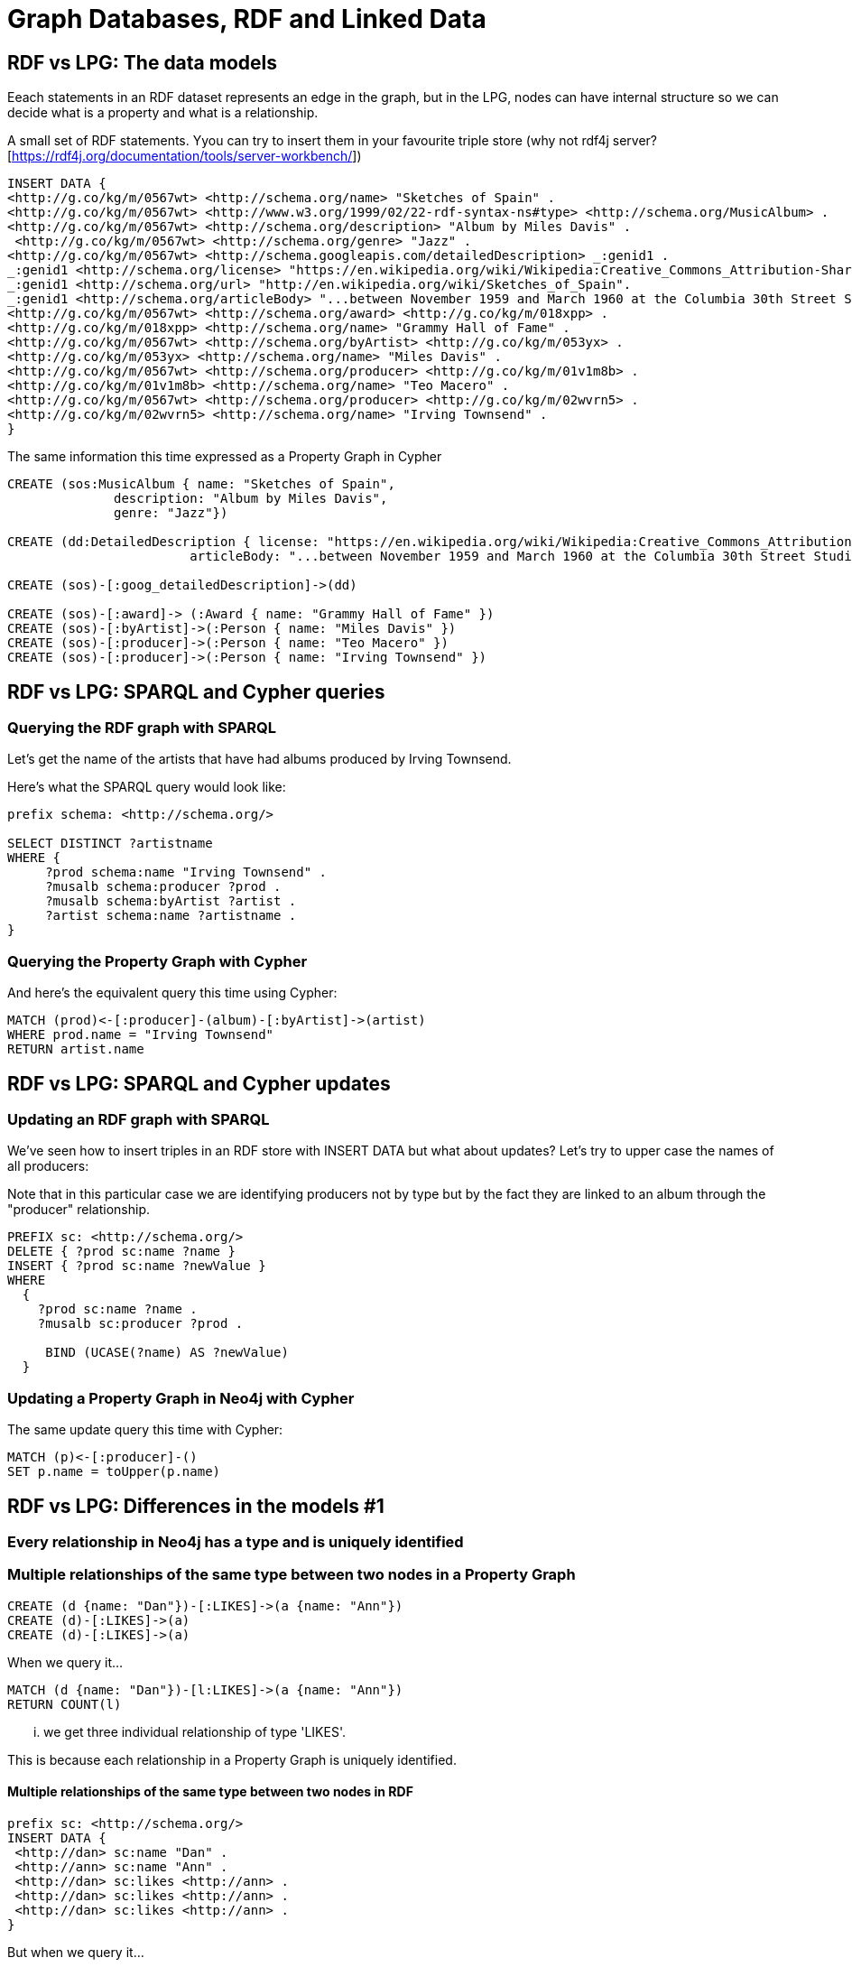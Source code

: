= Graph Databases, RDF and Linked Data

== RDF vs LPG: The data models

Eeach statements in an RDF dataset represents an edge in the graph, but in the LPG, nodes can have internal structure so we can decide what is a property and what is a relationship.

A small set of RDF statements.  Yyou can try to insert them in your favourite triple store (why not rdf4j server? [https://rdf4j.org/documentation/tools/server-workbench/])

----
INSERT DATA {
<http://g.co/kg/m/0567wt> <http://schema.org/name> "Sketches of Spain" .
<http://g.co/kg/m/0567wt> <http://www.w3.org/1999/02/22-rdf-syntax-ns#type> <http://schema.org/MusicAlbum> .
<http://g.co/kg/m/0567wt> <http://schema.org/description> "Album by Miles Davis" .
 <http://g.co/kg/m/0567wt> <http://schema.org/genre> "Jazz" .
<http://g.co/kg/m/0567wt> <http://schema.googleapis.com/detailedDescription> _:genid1 .
_:genid1 <http://schema.org/license> "https://en.wikipedia.org/wiki/Wikipedia:Creative_Commons_Attribution-ShareAlike_3.0_License" .
_:genid1 <http://schema.org/url> "http://en.wikipedia.org/wiki/Sketches_of_Spain".
_:genid1 <http://schema.org/articleBody> "...between November 1959 and March 1960 at the Columbia 30th Street Studio in NY City" .
<http://g.co/kg/m/0567wt> <http://schema.org/award> <http://g.co/kg/m/018xpp> .
<http://g.co/kg/m/018xpp> <http://schema.org/name> "Grammy Hall of Fame" .  
<http://g.co/kg/m/0567wt> <http://schema.org/byArtist> <http://g.co/kg/m/053yx> .
<http://g.co/kg/m/053yx> <http://schema.org/name> "Miles Davis" .  
<http://g.co/kg/m/0567wt> <http://schema.org/producer> <http://g.co/kg/m/01v1m8b> .
<http://g.co/kg/m/01v1m8b> <http://schema.org/name> "Teo Macero" .
<http://g.co/kg/m/0567wt> <http://schema.org/producer> <http://g.co/kg/m/02wvrn5> .
<http://g.co/kg/m/02wvrn5> <http://schema.org/name> "Irving Townsend" . 
}
----

The same information this time expressed as a Property Graph in Cypher

[source,cypher]
----
CREATE (sos:MusicAlbum { name: "Sketches of Spain", 
              description: "Album by Miles Davis", 
              genre: "Jazz"})

CREATE (dd:DetailedDescription { license: "https://en.wikipedia.org/wiki/Wikipedia:Creative_Commons_Attribution-ShareAlike_3.0_License", 
                        articleBody: "...between November 1959 and March 1960 at the Columbia 30th Street Studio in NY City"})

CREATE (sos)-[:goog_detailedDescription]->(dd)

CREATE (sos)-[:award]-> (:Award { name: "Grammy Hall of Fame" })  
CREATE (sos)-[:byArtist]->(:Person { name: "Miles Davis" })   
CREATE (sos)-[:producer]->(:Person { name: "Teo Macero" })
CREATE (sos)-[:producer]->(:Person { name: "Irving Townsend" })
----


== RDF vs LPG: SPARQL and Cypher queries


=== Querying the RDF graph with SPARQL

Let's get the name of the artists that have had albums produced by Irving Townsend.

Here's what the SPARQL query would look like:

----
prefix schema: <http://schema.org/> 

SELECT DISTINCT ?artistname
WHERE {
     ?prod schema:name "Irving Townsend" .
     ?musalb schema:producer ?prod .
     ?musalb schema:byArtist ?artist .
     ?artist schema:name ?artistname .
}
----

=== Querying the Property Graph with Cypher

And here's the equivalent query this time using Cypher:

[source,cypher]
----
MATCH (prod)<-[:producer]-(album)-[:byArtist]->(artist)
WHERE prod.name = "Irving Townsend"
RETURN artist.name
----

== RDF vs LPG: SPARQL and Cypher updates

=== Updating an RDF graph with SPARQL

We've seen how to insert triples in an RDF store with INSERT DATA but what about updates? Let's try to upper case the names of all producers:

Note that in this particular case we are identifying producers not by type but by the fact they are linked to an album through the "producer" relationship.

----
PREFIX sc: <http://schema.org/>
DELETE { ?prod sc:name ?name }
INSERT { ?prod sc:name ?newValue }
WHERE
  { 
    ?prod sc:name ?name .
    ?musalb sc:producer ?prod .

     BIND (UCASE(?name) AS ?newValue)
  }
----

=== Updating a Property Graph in Neo4j with Cypher

The same update query this time with Cypher:

[source,cypher]
----
MATCH (p)<-[:producer]-()
SET p.name = toUpper(p.name)
----

== RDF vs LPG: Differences in the models #1 

=== Every relationship in Neo4j has a type and is uniquely identified

=== Multiple relationships of the same type between two nodes in a Property Graph

[source,cypher]
----
CREATE (d {name: "Dan"})-[:LIKES]->(a {name: "Ann"})
CREATE (d)-[:LIKES]->(a)
CREATE (d)-[:LIKES]->(a)
----

When we query it...

[source,cypher]
----
MATCH (d {name: "Dan"})-[l:LIKES]->(a {name: "Ann"})
RETURN COUNT(l)
----
... we get three individual relationship of type 'LIKES'.

This is because each relationship in a Property Graph is uniquely identified.

==== Multiple relationships of the same type between two nodes in RDF

----
prefix sc: <http://schema.org/> 
INSERT DATA {
 <http://dan> sc:name "Dan" .
 <http://ann> sc:name "Ann" . 
 <http://dan> sc:likes <http://ann> .
 <http://dan> sc:likes <http://ann> .
 <http://dan> sc:likes <http://ann> .
}
----

But when we query it...

----
PREFIX sc: <http://schema.org/>
SELECT (COUNT(?x) AS ?count)
where {
<http://dan> sc:likes ?x .
  FILTER (?x = <http://ann>)    
}
----

This is because relationship of the same type in RDF repressent exactly the same statement (triple). If we want to have multiple we need to use reification.

== RDF vs LPG: Differences in the models #2 

=== Since they are uniquely identified, relationships in a Property Graph can be qualified (have properties)

=== In a Property Graph...

Properties in relationships are a natural thing

[source,cypher]
----
CREATE ( {name: "NYC"})-[:CONNECTION { distanceKm : 4100, costUSD: 300}]->( {name: "SFO"})
----

And we can query them easily...

[source,cypher]
----
MATCH ( {name: "NYC"})-[c:CONNECTION]->( {name: "SFO"}) 
RETURN c.costUSD, c.distanceKm
----

=== In RDF...

A similar approach would not work. 
  
----
prefix sc: <http://schema.org/> 
INSERT DATA {
 <http://nyc> sc:name "NYC" .
 <http://sfo> sc:name "SFO" . 
 <http://nyc> sc:connection <http://sfo> .
 sc:connection sc:distanceKm 4100
}
----
We can think that adding a triple with the distance would do the job... but we would be actually adding the distance property to the relationship type, not to this particular instance.

----
prefix sc: <http://schema.org/> 
SELECT ?distanceKm {
 ?nyc sc:name "NYC" .
 ?sfo sc:name "SFO" . 
 ?nyc ?p ?sfo .
  filter(?p = sc:connection)
 ?p sc:distanceKm ?distanceKm
}
----

So when we query it, it will look fine when there is only one instance... but the moment we add more instances of the same relationship things will go wrong.

----
prefix sc: <http://schema.org/> 
INSERT DATA {
 <http://nyc> sc:name "NYC" .
 <http://lhr> sc:name "LHR" . 
 <http://nyc> sc:connection <http://lhr> .
 sc:connection sc:distanceKm 5600
}
----

A possible alternative in RDF: Modeling workaround with intermediate nodes

----
prefix sc: <http://schema.org/> 
INSERT DATA {
 <http://nyc> sc:name "NYC" .
 <http://sfo> sc:name "SFO" . 
 <http://nyc-sfo> sc:from <http://nyc> . 
 <http://nyc-sfo> sc:to <http://sfo> . 
 <http://nyc-sfo> sc:distanceKm 4100 .
 <http://nyc-sfo> sc:costUSD 300 .  
}
----

== RDF vs LPG: Differences in the models #2

=== Multivalued properties

=== Multivalued properties are stored as arrays in a Property Graph

[source,Cypher]
----
CREATE (s:Album { name: "Sketches of Spain", 
                  genre: [ "Jazz","Orchestral Jazz" ] } )

----

Which can be queried and returned as an array...

[source,Cypher]
----
MATCH (a:Album) 
WHERE a.name= "Sketches of Spain"
RETURN a.genre
----

...or as individual  results

[source,Cypher]
----
MATCH (a:Album) WHERE a.name =
"Sketches of Spain"
UNWIND a.genre as genre
RETURN genre
----


=== Multivalued properties are simple independent statements (triples) in RDF

Nothing special needed, they are two separate triples
----
prefix schema: <http://schema.org/> 
INSERT DATA {
  <http://g.co/kg/m/0567wt> schema:name "Sketches of Spain" .
  <http://g.co/kg/m/0567wt> schema:genre "Jazz" .
  <http://g.co/kg/m/0567wt> schema:genre "Orchestral Jazz" .
  }
----

That can be queried and will return multiple different bindings

----
prefix schema: <http://schema.org/> 
SELECT ?genre {
  ?album schema:name "Sketches of Spain" .
  ?album schema:genre ?genre .
  }
----

== Integration #1 : Loading RDF data into Neo4j 

=== Querying a SPARQL endpoint and importing via LOAD CSV

Data lives in a triple store that offers a SPARQL endpoint

A popular (although messsy) public SPARQL endpoint is dbpedia: http://dbpedia.org/sparql

This is a SPARQL query that returns Gene Hackman's movies: 

----
prefix dbpedia-owl: <http://dbpedia.org/ontology/> 
SELECT ?movie ?title ?dir ?name
WHERE {
  ?movie dbpedia-owl:starring ?actor .
  ?actor rdfs:label "Gene Hackman"@en .
  ?movie rdfs:label ?title .
  ?movie dbpedia-owl:director ?dir .
  ?dir rdfs:label ?name .
  FILTER LANGMATCHES(LANG(?title), "EN")
  FILTER LANGMATCHES(LANG(?name),  "EN")
}
----

We can explore the dataset directly with LOAD CSV

[source,cypher]
----
WITH "http://dbpedia.org/sparql?default-graph-uri=http%3A%2F%2Fdbpedia.org&query=prefix+dbpedia-owl%3A+%3Chttp%3A%2F%2Fdbpedia.org%2Fontology%2F%3E+%0D%0A%0D%0ASELECT+%3Fmovie+%3Ftitle+%3Fdir+%3Fname%0D%0AWHERE+%7B%0D%0A++%3Fmovie+dbpedia-owl%3Astarring+%5B+rdfs%3Alabel+%22Gene+Hackman%22%40en+%5D%3B%0D%0A+++++++++rdfs%3Alabel+%3Ftitle%3B%0D%0A+++++++++dbpedia-owl%3Adirector+%3Fdir+.%0D%0A++%3Fdir+rdfs%3Alabel+%3Fname+.%0D%0A++FILTER+LANGMATCHES%28LANG%28%3Ftitle%29%2C+%22EN%22%29%0D%0A++FILTER+LANGMATCHES%28LANG%28%3Fname%29%2C++%22EN%22%29%0D%0A%7D&format=text%2Fcsv&CXML_redir_for_subjs=121&CXML_redir_for_hrefs=&timeout=30000&debug=on" AS url

LOAD CSV WITH HEADERS FROM url AS row
RETURN row
----

And if the data looks good, we can complete the query to create nodes and rels in Neo4j...

[source,cypher]
----
WITH "http://dbpedia.org/sparql?default-graph-uri=http%3A%2F%2Fdbpedia.org&query=prefix+dbpedia-owl%3A+%3Chttp%3A%2F%2Fdbpedia.org%2Fontology%2F%3E+%0D%0A%0D%0ASELECT+%3Fmovie+%3Ftitle+%3Fdir+%3Fname%0D%0AWHERE+%7B%0D%0A++%3Fmovie+dbpedia-owl%3Astarring+%5B+rdfs%3Alabel+%22Gene+Hackman%22%40en+%5D%3B%0D%0A+++++++++rdfs%3Alabel+%3Ftitle%3B%0D%0A+++++++++dbpedia-owl%3Adirector+%3Fdir+.%0D%0A++%3Fdir+rdfs%3Alabel+%3Fname+.%0D%0A++FILTER+LANGMATCHES%28LANG%28%3Ftitle%29%2C+%22EN%22%29%0D%0A++FILTER+LANGMATCHES%28LANG%28%3Fname%29%2C++%22EN%22%29%0D%0A%7D&format=text%2Fcsv&CXML_redir_for_subjs=121&CXML_redir_for_hrefs=&timeout=30000&debug=on" AS url

LOAD CSV WITH HEADERS FROM url AS row
MERGE (m:Movie { id: row.movie, title: row.title })
MERGE (d:Director { id: row.dir, name : row.name })
MERGE (m)-[db:DIRECTED_BY]->(d)
RETURN m, db, d
----


== Integration #2 : Loading RDF data into Neo4j 

=== Querying a SPARQL endpoint and importing via neosemantics (n10s)

DESCRIBE queries in RDF return triples

----
DESCRIBE <http://dbpedia.org/resource/Air_Jamaica>
----

We can use this in Cypher with the help of n10s


[source,cypher]
----
call n10s.rdf.import.fetch("http://dbpedia.org/data/Air_Jamaica.ttl","Turtle")
----

One of the things Air Jamaica is connected to... 

[source,cypher]
----
MATCH (aj:Resource { uri: "http://dbpedia.org/resource/Air_Jamaica" }),
(aj)<-[r:ns2__subsidiary]-(what) 
RETURN what.uri
----

...is Caribbean Airlines

And we can now load the triples related to Caribbean Airlines in a similar way.

[source,cypher]
----
call n10s.rdf.import.fetch("http://dbpedia.org/data/Caribbean_Airlines.ttl","Turtle")
---